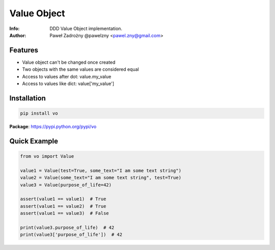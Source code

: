 ************
Value Object
************

:Info: DDD Value Object implementation.
:Author: Paweł Zadrożny @pawelzny <pawel.zny@gmail.com>


Features
========

* Value object can't be changed once created
* Two objects with the same values are considered equal
* Access to values after dot: value.my_value
* Access to values like dict: value['my_value']


Installation
============

.. code:: bash

    pip install vo


**Package**: https://pypi.python.org/pypi/vo


Quick Example
=============

.. code:: python

    from vo import Value

    value1 = Value(test=True, some_text="I am some text string")
    value2 = Value(some_text="I am some text string", test=True)
    value3 = Value(purpose_of_life=42)

    assert(value1 == value1)  # True
    assert(value1 == value2)  # True
    assert(value1 == value3)  # False

    print(value3.purpose_of_life)  # 42
    print(value3['purpose_of_life'])  # 42

